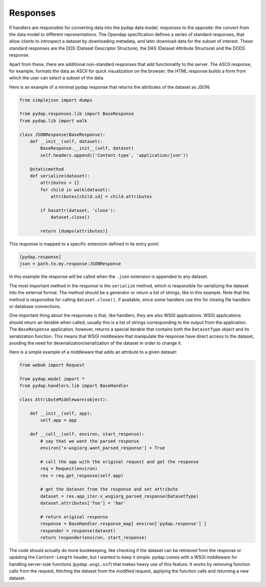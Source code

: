 Responses
---------

If handlers are responsible for converting data into the pydap data model, responses to the opposite: the convert from the data model to different representations. The Opendap specification defines a series of standard responses, that allow clients to introspect a dataset by downloading metadata, and later download data for the subset of interest. These standard responses are the DDS (Dataset Descriptor Structure), the DAS (Dataset Attribute Structure) and the DODS response.

Apart from these, there are additional non-standard responses that add functionality to the server. The ASCII response, for example, formats the data as ASCII for quick visualization on the browser; the HTML response builds a form from which the user can select a subset of the data.

Here is an example of a minimal pydap response that returns the attributes of the dataset as JSON:

.. code-block:: python

    from simplejson import dumps

    from pydap.responses.lib import BaseResponse
    from pydap.lib import walk

    class JSONResponse(BaseResponse):
        def __init__(self, dataset):
            BaseResponse.__init__(self, dataset)
            self.headers.append(('Content-type', 'application/json'))

        @staticmethod
        def serialize(dataset):
            attributes = {}
            for child in walk(dataset):
                attributes[child.id] = child.attributes

            if hasattr(dataset, 'close'):
                dataset.close()

            return [dumps(attributes)]

This response is mapped to a specific extension defined in its entry point:

.. code-block:: ini

    [pydap.response]
    json = path.to.my.response:JSONResponse

In this example the response will be called when the ``.json`` extension is appended to any dataset.

The most important method in the response is the ``serialize`` method, which is responsible for serializing the dataset into the external format. The method should be a generator or return a list of strings, like in this example. Note that the method is responsible for calling ``dataset.close()``, if available, since some handlers use this for closing file handlers or database connections.

One important thing about the responses is that, like handlers, they are also WSGI applications. WSGI applications should return an iterable when called; usually this is a list of strings corresponding to the output from the application. The ``BaseResponse`` application, however, returns a special iterable that contains both the ``DatasetType`` object and its serialization function. This means that WSGI middleware that manipulate the response have direct access to the dataset, avoiding the need for deserialization/serialization of the dataset in order to change it.

Here is a simple example of a middleware that adds an attribute to a given dataset:

.. code-block:: python

    from webob import Request

    from pydap.model import *
    from pydap.handlers.lib import BaseHandler
    
    class AttributeMiddleware(object):

        def __init__(self, app):
            self.app = app

        def __call__(self, environ, start_response):
            # say that we want the parsed response
            environ['x-wsgiorg.want_parsed_response'] = True

            # call the app with the original request and get the response
            req = Request(environ)
            res = req.get_response(self.app)

            # get the dataset from the response and set attribute
            dataset = res.app_iter.x_wsgiorg_parsed_response(DatasetType)
            dataset.attributes['foo'] = 'bar'

            # return original response
            response = BaseHandler.response_map[ environ['pydap.response'] ]
            responder = response(dataset)
            return responder(environ, start_response)

The code should actually do more bookkeeping, like checking if the dataset can be retrieved from the response or updating the ``Content-Length`` header, but I wanted to keep it simple. pydap comes with a WSGI middleware for handling server-side functions (``pydap.wsgi.ssf``) that makes heavy use of this feature. It works by removing function calls from the request, fetching the dataset from the modified request, applying the function calls and returning a new dataset.
